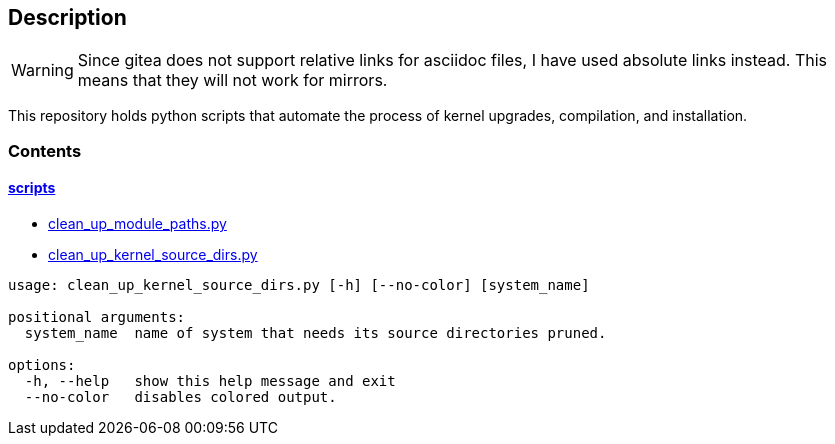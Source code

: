 == Description

[WARNING]
====
Since gitea does not support relative links for asciidoc files, I have used
absolute links instead. This means that they will not work for mirrors.
====

This repository holds python scripts that automate the process of kernel
upgrades, compilation, and installation.

=== Contents

==== https://src.reticentadmin.com/aryan/kernel-scripts/src/branch/main/scripts[scripts]

* https://src.reticentadmin.com/aryan/kernel-scripts/src/branch/main/scripts/clean_up_module_paths.py[clean_up_module_paths.py]
* https://src.reticentadmin.com/aryan/kernel-scripts/src/branch/main/scripts/clean_up_kernel_source_dirs.py[clean_up_kernel_source_dirs.py]

[source,console]
----
usage: clean_up_kernel_source_dirs.py [-h] [--no-color] [system_name]

positional arguments:
  system_name  name of system that needs its source directories pruned.

options:
  -h, --help   show this help message and exit
  --no-color   disables colored output.
----
